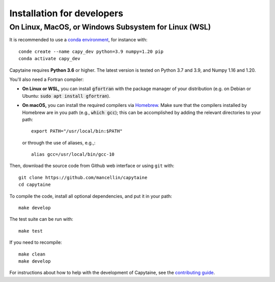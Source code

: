 ===========================
Installation for developers
===========================

On Linux, MacOS, or Windows Subsystem for Linux (WSL)
-----------------------------------------------------

It is recommended to use a `conda environment <https://conda.io/docs/user-guide/tasks/manage-environments.html>`_, for instance with::

    conde create --name capy_dev python=3.9 numpy=1.20 pip
    conda activate capy_dev

Capytaine requires **Python 3.6** or higher.
The latest version is tested on Python 3.7 and 3.9, and Numpy 1.16 and 1.20.

You'll also need a Fortran compiler:

* **On Linux or WSL,** you can install :code:`gfortran` with the package manager of your distribution (e.g. on Debian or Ubuntu: :code:`sudo apt install gfortran`).

* **On macOS,** you can install the required compilers via `Homebrew`_. Make sure that
  the compilers installed by Homebrew are in you path (e.g., :code:`which gcc`);
  this can be accomplished by adding the relevant directories to your path::

  	export PATH="/usr/local/bin:$PATH"

  or through the use of aliases, e.g.,::

  	alias gcc=/usr/local/bin/gcc-10

.. _`Homebrew`: https://brew.sh

Then, download the source code from Github web interface or using ``git`` with::

    git clone https://github.com/mancellin/capytaine
    cd capytaine

To compile the code, install all optional dependencies, and put it in your path::

    make develop

The test suite can be run with::

    make test

If you need to recompile::

    make clean
    make develop

For instructions about how to help with the development of Capytaine, see the `contributing guide`_.

.. _`contributing guide`: https://github.com/mancellin/capytaine/blob/master/CONTRIBUTING.md
